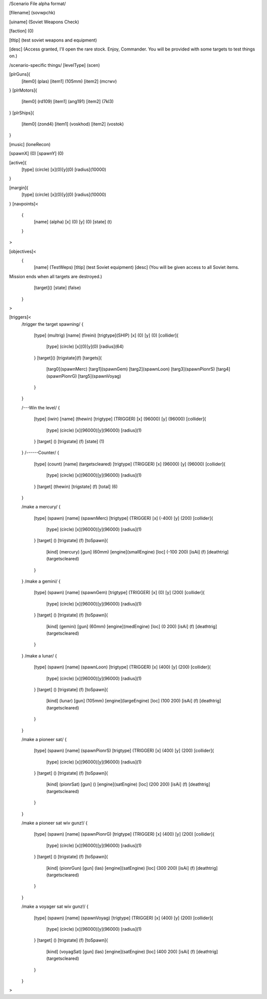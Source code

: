 /Scenario File alpha format/

[filename]	(sovwpchk)

[uiname]	(Soviet Weapons Check)

[faction]	(0)

[tltip]		(test soviet weapons and equipment)

[desc]		(Access granted, I'll open the rare stock. Enjoy, Commander.
You will be provided with some targets to test things on.)

/scenario-specific things/
[levelType]	(scen)
	
[plrGuns]{
	[item0]	(plas)
        [item1] (105mm)
	[item2]	(mcrwv)
}
[plrMotors]{
	[item0]	(rd109)
	[item1] (ang191)
	[item2] (7kl3)
}
[plrShips]{
	[item0]	(zond4)
	[item1]	(voskhod)
	[item2]	(vostok)
}

[music]	(loneRecon)

[spawnX]	(0)
[spawnY]	(0)

[active]{
	[type] (circle)
	[x](0)[y](0)
	[radius](10000)
}

[margin]{
	[type] (circle)
	[x](0)[y](0)
	[radius](10000)
}
[navpoints]<
	{
		[name]	(alpha)
		[x]	(0)
		[y]	(0)
		[state]	(t)
	}
>

[objectives]<
	{
		[name]	(TestWeps)
		[tltip]	(test Soviet equipment)
		[desc]	(You will be given access to all Soviet items.
Mission ends when all targets are destroyed.)
		[target]()
		[state]	(false)	
	}
>

[triggers]<
	/trigger the target spawning/
	{
		[type]	(multrig)
		[name]	(fireini)
		[trigtype](SHIP)
		[x]	(0)
		[y]	(0)
		[collider]{
			[type] (circle)
			[x](0)[y](0)
			[radius](64)		
		}
		[target]()
		[trigstate](f)
		[targets]{
			[targ0](spawnMerc)
			[targ1](spawnGem)
			[targ2](spawnLoon)
			[targ3](spawnPionrS)
			[targ4](spawnPionrG)
			[targ5](spawnVoyag)
		}	
	}

	/---Win the level/
	{
		[type]		(iwin)
		[name]		(thewin)
		[trigtype]	(TRIGGER)
		[x]		(96000)
		[y]		(96000)
		[collider]{
			[type] (circle)
			[x](96000)[y](96000)
			[radius](1)
		}
		[target]	()
		[trigstate]	(f)
		[state]		(1)
	}
	/------Counter/
	{
		[type]		(count)
		[name]		(targetscleared)
		[trigtype]	(TRIGGER)
		[x]		(96000)
		[y]		(96000)
		[collider]{
			[type] (circle)
			[x](96000)[y](96000)
			[radius](1)
		}
		[target]	(thewin)
		[trigstate]	(f)
		[total]		(6)
	}

	/make a mercury/
	{
		[type]		(spawn)
		[name]		(spawnMerc)
		[trigtype]	(TRIGGER)
		[x]		(-400)
		[y]		(200)
		[collider]{
			[type] (circle)
			[x](96000)[y](96000)
			[radius](1)
		}
		[target]	()
		[trigstate]	(f)
		[toSpawn]{
			[kind]	(mercury)
			[gun]	(60mm)
			[engine](smallEngine)
			[loc]	(-100 200)
			[isAi]	(f)	
			[deathtrig](targetscleared)
		}
	}
	/make a gemini/
	{
		[type]		(spawn)
		[name]		(spawnGem)
		[trigtype]	(TRIGGER)
		[x]		(0)
		[y]		(200)
		[collider]{
			[type] (circle)
			[x](96000)[y](96000)
			[radius](1)
		}
		[target]	()
		[trigstate]	(f)
		[toSpawn]{
			[kind]	(gemini)
			[gun]	(60mm)
			[engine](medEngine)
			[loc]	(0 200)
			[isAi]	(f)	
			[deathtrig](targetscleared)
		}
	}
	/make a lunar/
	{
		[type]		(spawn)
		[name]		(spawnLoon)
		[trigtype]	(TRIGGER)
		[x]		(400)
		[y]		(200)
		[collider]{
			[type] (circle)
			[x](96000)[y](96000)
			[radius](1)
		}
		[target]	()
		[trigstate]	(f)
		[toSpawn]{
			[kind]	(lunar)
			[gun]	(105mm)
			[engine](largeEngine)
			[loc]	(100 200)
			[isAi]	(f)	
			[deathtrig](targetscleared)
		}
	}

	/make a pioneer sat/
	{
		[type]		(spawn)
		[name]		(spawnPionrS)
		[trigtype]	(TRIGGER)
		[x]		(400)
		[y]		(200)
		[collider]{
			[type] (circle)
			[x](96000)[y](96000)
			[radius](1)
		}
		[target]	()
		[trigstate]	(f)
		[toSpawn]{
			[kind]	(pionrSat)
			[gun]	()
			[engine](satEngine)
			[loc]	(200 200)
			[isAi]	(f)	
			[deathtrig](targetscleared)
		}
	}


	/make a pioneer sat wiv gunz!/
	{
		[type]		(spawn)
		[name]		(spawnPionrG)
		[trigtype]	(TRIGGER)
		[x]		(400)
		[y]		(200)
		[collider]{
			[type] (circle)
			[x](96000)[y](96000)
			[radius](1)
		}
		[target]	()
		[trigstate]	(f)
		[toSpawn]{
			[kind]	(pionrGun)
			[gun]	(las)
			[engine](satEngine)
			[loc]	(300 200)
			[isAi]	(f)	
			[deathtrig](targetscleared)
		}
	}

	/make a voyager sat wiv gunz!/
	{
		[type]		(spawn)
		[name]		(spawnVoyag)
		[trigtype]	(TRIGGER)
		[x]		(400)
		[y]		(200)
		[collider]{
			[type] (circle)
			[x](96000)[y](96000)
			[radius](1)
		}
		[target]	()
		[trigstate]	(f)
		[toSpawn]{
			[kind]	(voyagSat)
			[gun]	(las)
			[engine](satEngine)
			[loc]	(400 200)
			[isAi]	(f)	
			[deathtrig](targetscleared)
		}
	}


>